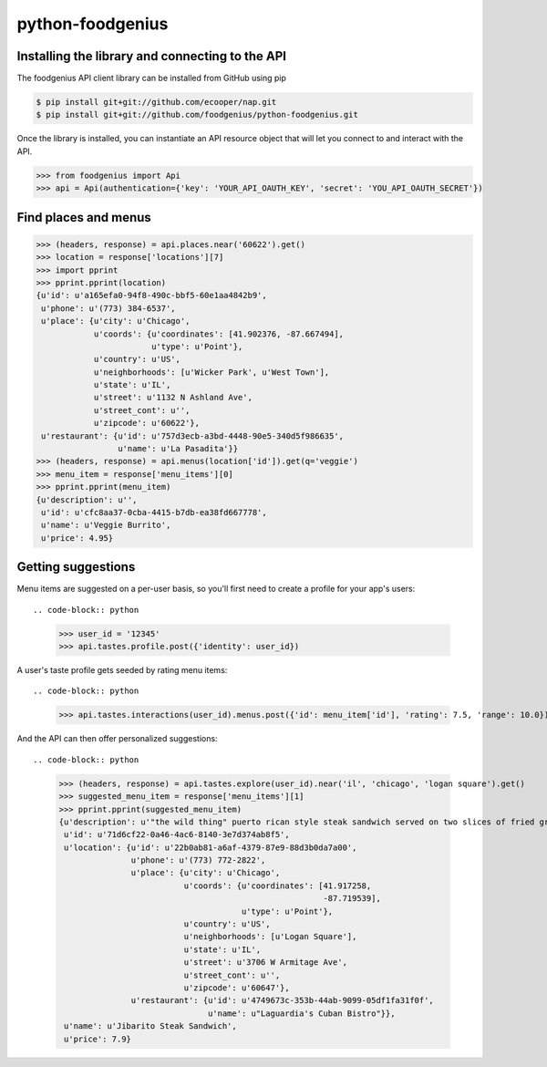 python-foodgenius
=================

Installing the library and connecting to the API
""""""""""""""""""""""""""""""""""""""""""""""""

The foodgenius API client library can be installed from GitHub using pip

.. code-block:: bash

    $ pip install git+git://github.com/ecooper/nap.git
    $ pip install git+git://github.com/foodgenius/python-foodgenius.git

Once the library is installed, you can instantiate an API resource object
that will let you connect to and interact with the API.

.. code-block:: python

    >>> from foodgenius import Api
    >>> api = Api(authentication={'key': 'YOUR_API_OAUTH_KEY', 'secret': 'YOU_API_OAUTH_SECRET'})

Find places and menus
"""""""""""""""""""""

.. code-block:: python

    >>> (headers, response) = api.places.near('60622').get()
    >>> location = response['locations'][7]
    >>> import pprint
    >>> pprint.pprint(location)
    {u'id': u'a165efa0-94f8-490c-bbf5-60e1aa4842b9',
     u'phone': u'(773) 384-6537',
     u'place': {u'city': u'Chicago',
                u'coords': {u'coordinates': [41.902376, -87.667494],
                            u'type': u'Point'},
                u'country': u'US',
                u'neighborhoods': [u'Wicker Park', u'West Town'],
                u'state': u'IL',
                u'street': u'1132 N Ashland Ave',
                u'street_cont': u'',
                u'zipcode': u'60622'},
     u'restaurant': {u'id': u'757d3ecb-a3bd-4448-90e5-340d5f986635',
                     u'name': u'La Pasadita'}}
    >>> (headers, response) = api.menus(location['id']).get(q='veggie')
    >>> menu_item = response['menu_items'][0]
    >>> pprint.pprint(menu_item)
    {u'description': u'',
     u'id': u'cfc8aa37-0cba-4415-b7db-ea38fd667778',
     u'name': u'Veggie Burrito',
     u'price': 4.95}

Getting suggestions
"""""""""""""""""""

Menu items are suggested on a per-user basis, so you'll first need to create
a profile for your app's users::

.. code-block:: python

    >>> user_id = '12345'
    >>> api.tastes.profile.post({'identity': user_id})

A user's taste profile gets seeded by rating menu items::

.. code-block:: python

    >>> api.tastes.interactions(user_id).menus.post({'id': menu_item['id'], 'rating': 7.5, 'range': 10.0})

And the API can then offer personalized suggestions::

.. code-block:: python

    >>> (headers, response) = api.tastes.explore(user_id).near('il', 'chicago', 'logan square').get()
    >>> suggested_menu_item = response['menu_items'][1]
    >>> pprint.pprint(suggested_menu_item)
    {u'description': u'"the wild thing" puerto rican style steak sandwich served on two slices of fried green plantains with caramelized onions lettuce, tomato and mayonnaise.',
     u'id': u'71d6cf22-0a46-4ac6-8140-3e7d374ab8f5',
     u'location': {u'id': u'22b0ab81-a6af-4379-87e9-88d3b0da7a00',
                   u'phone': u'(773) 772-2822',
                   u'place': {u'city': u'Chicago',
                              u'coords': {u'coordinates': [41.917258,
                                                           -87.719539],
                                          u'type': u'Point'},
                              u'country': u'US',
                              u'neighborhoods': [u'Logan Square'],
                              u'state': u'IL',
                              u'street': u'3706 W Armitage Ave',
                              u'street_cont': u'',
                              u'zipcode': u'60647'},
                   u'restaurant': {u'id': u'4749673c-353b-44ab-9099-05df1fa31f0f',
                                   u'name': u"Laguardia's Cuban Bistro"}},
     u'name': u'Jibarito Steak Sandwich',
     u'price': 7.9}

